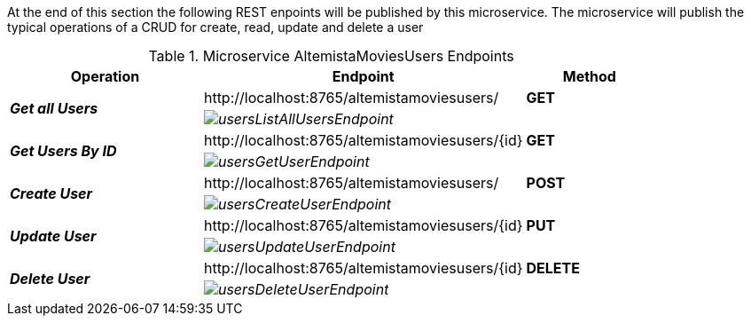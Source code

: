 
:fragment:

At the end of this section the following REST enpoints will be published by this microservice. The microservice will publish the typical operations of a CRUD for create, read, update and delete a user

.Microservice AltemistaMoviesUsers Endpoints
[cols="<30e,<50d,^20s",options="header"]
|===
   ^.^|*Operation* |*Endpoint* | *Method*        
.2+^.^|*Get all Users*
   ^.^|\http://localhost:8765/altemistamoviesusers/                     |[green]#GET#
   2+^|image:altemista-cloudfwk-documentation/microservices/demo/usersListAllUsersEndpoint.png[align="center"]
.2+^.^|*Get Users By ID*
   ^.^|\http://localhost:8765/altemistamoviesusers/{id}                 |[green]#GET#
   2+^|image:altemista-cloudfwk-documentation/microservices/demo/usersGetUserEndpoint.png[align="center"]
.2+^.^|*Create User*
   ^.^|\http://localhost:8765/altemistamoviesusers/                     |[blue]#POST#
   2+^|image:altemista-cloudfwk-documentation/microservices/demo/usersCreateUserEndpoint.png[align="center"]
.2+^.^|*Update User*
   ^.^|\http://localhost:8765/altemistamoviesusers/{id}                 |[blue]#PUT#
   2+^|image:altemista-cloudfwk-documentation/microservices/demo/usersUpdateUserEndpoint.png[align="center"]
.2+^.^|*Delete User*
   ^.^|\http://localhost:8765/altemistamoviesusers/{id}                 |[red]#DELETE#
   2+^|image:altemista-cloudfwk-documentation/microservices/demo/usersDeleteUserEndpoint.png[align="center"]
|===